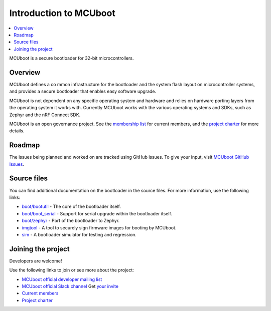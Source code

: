 .. _mcuboot_index_ncs:

Introduction to MCUboot
#######################

.. contents::
   :local:
   :depth: 2

MCUboot is a secure bootloader for 32-bit microcontrollers.

Overview
********

MCUboot defines a co mmon infrastructure for the bootloader and the system flash layout on microcontroller systems, and provides a secure bootloader that enables easy software upgrade.

MCUboot is not dependent on any specific operating system and hardware and relies on hardware porting layers from the operating system it works with.
Currently MCUboot works with the various operating systems and SDKs, such as Zephyr and the nRF Connect SDK.

MCUboot is an open governance project.
See the `membership list <https://github.com/mcu-tools/mcuboot/wiki/Members>`_ for current members, and the `project charter <https://github.com/mcu-tools/mcuboot/wiki/MCUboot-Project-Charter>`_ for more details.

Roadmap
*******

The issues being planned and worked on are tracked using GitHub issues.
To give your input, visit `MCUboot GitHub Issues <https://github.com/mcu-tools/mcuboot/issues>`_.

Source files
************

You can find additional documentation on the bootloader in the source files.
For more information, use the following links:

* `boot/bootutil <https://github.com/mcu-tools/mcuboot/tree/main/boot/bootutil>`_ - The core of the bootloader itself.
* `boot/boot_serial <https://github.com/mcu-tools/mcuboot/tree/main/boot/boot_serial>`_ - Support for serial upgrade within the bootloader itself.
* `boot/zephyr <https://github.com/mcu-tools/mcuboot/tree/main/boot/zephyr>`_ - Port of the bootloader to Zephyr.
* `imgtool <https://github.com/mcu-tools/mcuboot/tree/main/scripts/imgtool.py>`_ - A tool to securely sign firmware images for booting by MCUboot.
* `sim <https://github.com/mcu-tools/mcuboot/tree/main/sim>`_ - A bootloader simulator for testing and regression.

Joining the project
*******************

Developers are welcome!

Use the following links to join or see more about the project:

* `MCUboot official developer mailing list <https://groups.io/g/MCUBoot>`_
* `MCUboot official Slack channel <https://mcuboot.slack.com/>`_
  Get `your invite <https://join.slack.com/t/mcuboot/shared_invite/MjE2NDcwMTQ2MTYyLTE1MDA4MTIzNTAtYzgyZTU0NjFkMg>`_
* `Current members <https://github.com/mcu-tools/mcuboot/wiki/Members>`_
* `Project charter <https://github.com/mcu-tools/mcuboot/wiki/MCUboot-Project-Charter>`_
